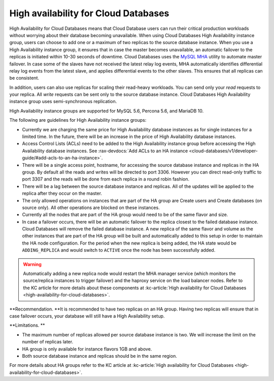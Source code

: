 .. _cdb-dg-generalapi-high-availability:

=====================================
High availability for Cloud Databases
=====================================

High Availability for Cloud Databases means that Cloud Database users
can run their critical production workloads without worrying about their
database becoming unavailable. When using Cloud Databases High
Availability instance group, users can choose to add one or a maximum of
two replicas to the source database instance. When you use a High
Availability instance group, it ensures that in case the master becomes
unavailable, an automatic failover to the replicas is initiated within
10-30 seconds of downtime. Cloud Databases uses the `MySQL
MHA <https://code.google.com/p/mysql-master-ha/>`__ utility to automate
master failover. In case some of the slaves have not received the latest
relay log events, MHA automatically identifies differential relay log
events from the latest slave, and applies differential events to the
other slaves. This ensures that all replicas can be consistent.

In addition, users can also use replicas for scaling their read-heavy
workloads. You can send only your *read* requests to your replica. All
*write* requests can be sent only to the source database instance. Cloud
Databases High Availability instance group uses semi-synchronous
replication.

High Availability instance groups are supported for MySQL 5.6, Percona
5.6, and MariaDB 10.

The following are guidelines for High Availability instance groups: 


-  Currently we are charging the same price for High Availability
   database instances as for single instances for a limited time. In the
   future, there will be an increase in the price of High Availability
   database instances. 

-  Access Control Lists (ACLs) need to be added to the High Availability
   instance group before accessing the High Availability database
   instances. See 
   :rax-devdocs:`Add ACLs to an HA instance <cloud-databases/v1/developer-guide/#add-acls-to-an-ha-instance>`.

-  There will be a single access point, hostname, for accessing the
   source database instance and replicas in the HA group. By default all
   the reads and writes will be directed to port 3306. However you
   can direct read-only traffic to port 3307 and the reads will be done
   from each replica in a round robin fashion.

-  There will be a lag between the source database instance and
   replicas. All of the updates will be applied to the replica after
   they occur on the master.

-  The only allowed operations on instances that are part of the HA
   group are Create users and Create databases (on source only). All
   other operations are blocked on these instances.

-  Currently all the nodes that are part of the HA group would need to
   be of the same flavor and size.

-  In case a failover occurs, there will be an automatic failover to the
   replica closest to the failed database instance. Cloud Databases will
   remove the failed database instance. A new replica of the same flavor
   and volume as the other instances that are part of the HA group will
   be built and automatically added to this setup in order to maintain
   the HA node configuration. For the period when the new replica is
   being added, the HA state would be ``ADDING_REPLICA`` and would
   switch to ``ACTIVE`` once the node has been successfully added.

      

..  warning::
   
   Automatically adding a new replica node would restart the MHA manager
   service (which monitors the source/replica instances to trigger
   failover) and the haproxy service on the load balancer nodes. Refer
   to the KC article for more details about these components at 
   :kc-article:`High availability for Cloud Databases
   <high-availability-for-cloud-databases>`.

   

**Recommendation. **\ It is recommended to have two replicas on an HA
group. Having two replicas will ensure that in case failover occurs,
your database will still have a High Availability setup.

**Limitations. **

-  The maximum number of replicas allowed per source database instance
   is two. We will increase the limit on the number of replicas later.

-  HA group is only available for instance flavors 1GB and above.

-  Both source database instance and replicas should be in the same
   region.

For more details about HA groups refer to the KC article at 
:kc-article:`High availability for Cloud Databases
<high-availability-for-cloud-databases>`.
